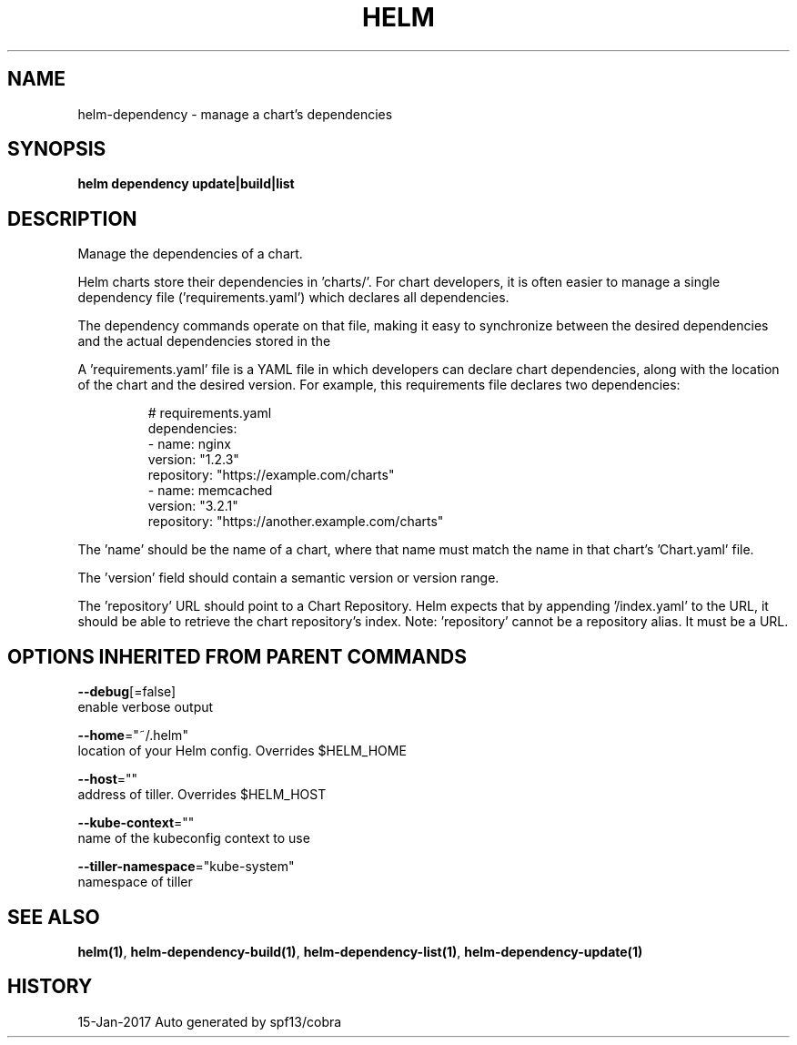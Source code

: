 .TH "HELM" "1" "Jan 2017" "Auto generated by spf13/cobra" "" 
.nh
.ad l


.SH NAME
.PP
helm\-dependency \- manage a chart's dependencies


.SH SYNOPSIS
.PP
\fBhelm dependency update|build|list\fP


.SH DESCRIPTION
.PP
Manage the dependencies of a chart.

.PP
Helm charts store their dependencies in 'charts/'. For chart developers, it is
often easier to manage a single dependency file ('requirements.yaml')
which declares all dependencies.

.PP
The dependency commands operate on that file, making it easy to synchronize
between the desired dependencies and the actual dependencies stored in the
'charts/' directory.

.PP
A 'requirements.yaml' file is a YAML file in which developers can declare chart
dependencies, along with the location of the chart and the desired version.
For example, this requirements file declares two dependencies:

.PP
.RS

.nf
# requirements.yaml
dependencies:
  \- name: nginx
    version: "1.2.3"
    repository: "https://example.com/charts"
  \- name: memcached
    version: "3.2.1"
    repository: "https://another.example.com/charts"

.fi
.RE

.PP
The 'name' should be the name of a chart, where that name must match the name
in that chart's 'Chart.yaml' file.

.PP
The 'version' field should contain a semantic version or version range.

.PP
The 'repository' URL should point to a Chart Repository. Helm expects that by
appending '/index.yaml' to the URL, it should be able to retrieve the chart
repository's index. Note: 'repository' cannot be a repository alias. It must be
a URL.


.SH OPTIONS INHERITED FROM PARENT COMMANDS
.PP
\fB\-\-debug\fP[=false]
    enable verbose output

.PP
\fB\-\-home\fP="~/.helm"
    location of your Helm config. Overrides $HELM\_HOME

.PP
\fB\-\-host\fP=""
    address of tiller. Overrides $HELM\_HOST

.PP
\fB\-\-kube\-context\fP=""
    name of the kubeconfig context to use

.PP
\fB\-\-tiller\-namespace\fP="kube\-system"
    namespace of tiller


.SH SEE ALSO
.PP
\fBhelm(1)\fP, \fBhelm\-dependency\-build(1)\fP, \fBhelm\-dependency\-list(1)\fP, \fBhelm\-dependency\-update(1)\fP


.SH HISTORY
.PP
15\-Jan\-2017 Auto generated by spf13/cobra
